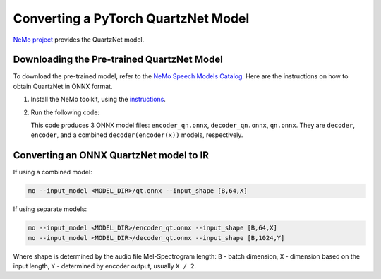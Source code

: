 .. {#openvino_docs_MO_DG_prepare_model_convert_model_pytorch_specific_Convert_QuartzNet}

Converting a PyTorch QuartzNet Model
====================================


.. meta::
   :description: Learn how to convert a QuartzNet model
                 from PyTorch to the OpenVINO Intermediate Representation.


`NeMo project <https://github.com/NVIDIA/NeMo>`__ provides the QuartzNet model.

Downloading the Pre-trained QuartzNet Model
###########################################

To download the pre-trained model, refer to the `NeMo Speech Models Catalog <https://ngc.nvidia.com/catalog/models/nvidia:nemospeechmodels>`__.
Here are the instructions on how to obtain QuartzNet in ONNX format.

1. Install the NeMo toolkit, using the `instructions <https://github.com/NVIDIA/NeMo/tree/main#installation>`__.

2. Run the following code:

   .. code-block:: py
      :force:
   
      import nemo
      import nemo.collections.asr as nemo_asr
   
      quartznet = nemo_asr.models.EncDecCTCModel.from_pretrained(model_name="QuartzNet15x5Base-En")
      # Export QuartzNet model to ONNX format
      quartznet.decoder.export('decoder_qn.onnx')
      quartznet.encoder.export('encoder_qn.onnx')
      quartznet.export('qn.onnx')


   This code produces 3 ONNX model files: ``encoder_qn.onnx``, ``decoder_qn.onnx``, ``qn.onnx``.
   They are ``decoder``, ``encoder``, and a combined ``decoder(encoder(x))`` models, respectively.

Converting an ONNX QuartzNet model to IR
########################################

If using a combined model:

.. code-block:: sh

   mo --input_model <MODEL_DIR>/qt.onnx --input_shape [B,64,X]

If using separate models:

.. code-block:: sh

   mo --input_model <MODEL_DIR>/encoder_qt.onnx --input_shape [B,64,X]
   mo --input_model <MODEL_DIR>/decoder_qt.onnx --input_shape [B,1024,Y]


Where shape is determined by the audio file Mel-Spectrogram length: ``B`` - batch dimension, ``X`` - dimension based on the input length, ``Y`` - determined by encoder output, usually ``X / 2``.


